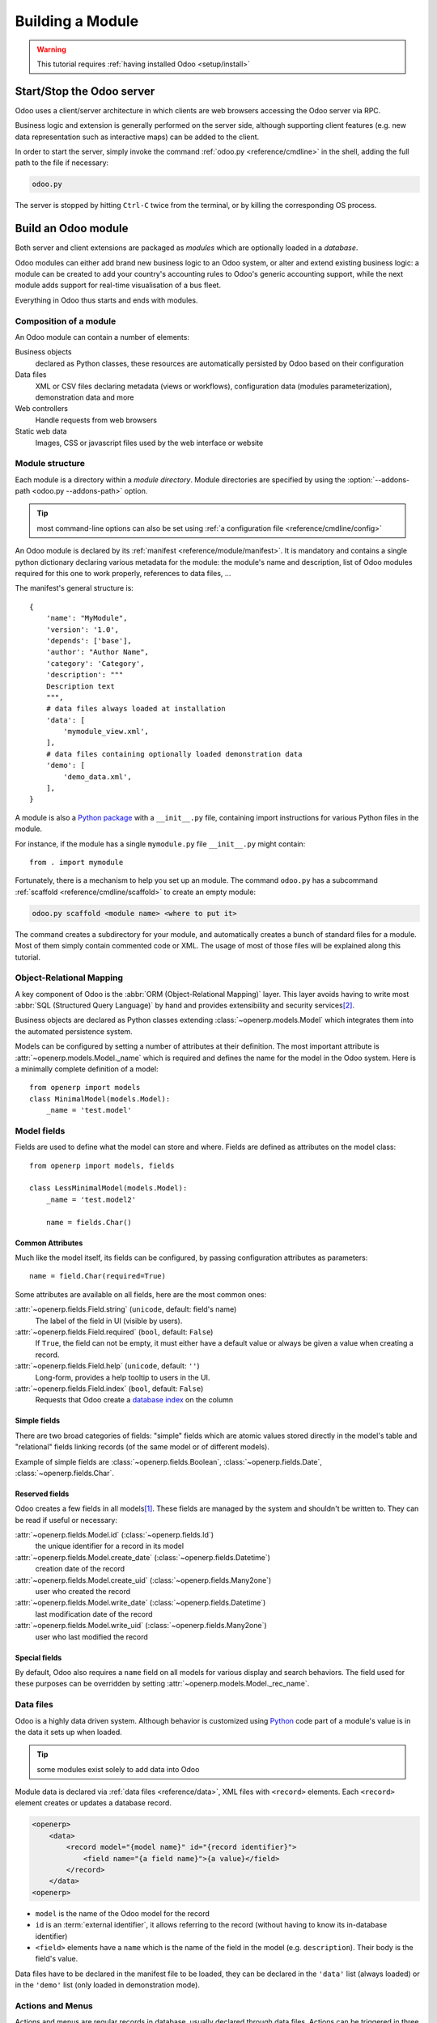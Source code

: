 .. queue:: backend/series

=================
Building a Module
=================

.. warning::

    This tutorial requires :ref:`having installed Odoo <setup/install>`

Start/Stop the Odoo server
==========================

Odoo uses a client/server architecture in which clients are web browsers
accessing the Odoo server via RPC.

Business logic and extension is generally performed on the server side,
although supporting client features (e.g. new data representation such as
interactive maps) can be added to the client.

In order to start the server, simply invoke the command :ref:`odoo.py
<reference/cmdline>` in the shell, adding the full path to the file if
necessary:

.. code:: bash

    odoo.py

The server is stopped by hitting ``Ctrl-C`` twice from the terminal, or by
killing the corresponding OS process.

Build an Odoo module
====================

Both server and client extensions are packaged as *modules* which are
optionally loaded in a *database*.

Odoo modules can either add brand new business logic to an Odoo system, or
alter and extend existing business logic: a module can be created to add your
country's accounting rules to Odoo's generic accounting support, while the
next module adds support for real-time visualisation of a bus fleet.

Everything in Odoo thus starts and ends with modules.

Composition of a module
-----------------------

An Odoo module can contain a number of elements:

Business objects
    declared as Python classes, these resources are automatically persisted
    by Odoo based on their configuration

Data files
    XML or CSV files declaring metadata (views or workflows), configuration
    data (modules parameterization), demonstration data and more

Web controllers
    Handle requests from web browsers

Static web data
    Images, CSS or javascript files used by the web interface or website

Module structure
----------------

Each module is a directory within a *module directory*. Module directories
are specified by using the :option:`--addons-path <odoo.py --addons-path>`
option.

.. tip::
    :class: aphorism

    most command-line options can also be set using :ref:`a configuration
    file <reference/cmdline/config>`

An Odoo module is declared by its :ref:`manifest <reference/module/manifest>`. It
is mandatory and contains a single python dictionary declaring various
metadata for the module: the module's name and description, list of Odoo
modules required for this one to work properly, references to data files, …

The manifest's general structure is::

    {
        'name': "MyModule",
        'version': '1.0',
        'depends': ['base'],
        'author': "Author Name",
        'category': 'Category',
        'description': """
        Description text
        """,
        # data files always loaded at installation
        'data': [
            'mymodule_view.xml',
        ],
        # data files containing optionally loaded demonstration data
        'demo': [
            'demo_data.xml',
        ],
    }

A module is also a
`Python package <http://docs.python.org/2/tutorial/modules.html#packages>`_
with a ``__init__.py`` file, containing import instructions for various Python
files in the module.

For instance, if the module has a single ``mymodule.py`` file ``__init__.py``
might contain::

    from . import mymodule

Fortunately, there is a mechanism to help you set up an module. The command
``odoo.py`` has a subcommand :ref:`scaffold <reference/cmdline/scaffold>` to
create an empty module:

.. code:: bash

    odoo.py scaffold <module name> <where to put it>

The command creates a subdirectory for your module, and automatically creates a
bunch of standard files for a module. Most of them simply contain commented code
or XML. The usage of most of those files will be explained along this tutorial.

.. exercise:: Module creation

    Use the command line above to  create an empty module Open Academy, and
    install it in Odoo.

    .. only:: solutions

        #. Invoke the command ``odoo.py scaffold openacademy addons``.
        #. Adapt the manifest file to your module.
        #. Don't bother about the other files.

        .. patch::

Object-Relational Mapping
-------------------------

A key component of Odoo is the :abbr:`ORM (Object-Relational Mapping)` layer.
This layer avoids having to write most :abbr:`SQL (Structured Query Language)`
by hand and provides extensibility and security services\ [#rawsql]_.

Business objects are declared as Python classes extending
:class:`~openerp.models.Model` which integrates them into the automated
persistence system.

Models can be configured by setting a number of attributes at their
definition. The most important attribute is
:attr:`~openerp.models.Model._name` which is required and defines the name for
the model in the Odoo system. Here is a minimally complete definition of a
model::

    from openerp import models
    class MinimalModel(models.Model):
        _name = 'test.model'

Model fields
------------

Fields are used to define what the model can store and where. Fields are
defined as attributes on the model class::

    from openerp import models, fields

    class LessMinimalModel(models.Model):
        _name = 'test.model2'

        name = fields.Char()

Common Attributes
#################

Much like the model itself, its fields can be configured, by passing
configuration attributes as parameters::

    name = field.Char(required=True)

Some attributes are available on all fields, here are the most common ones:

:attr:`~openerp.fields.Field.string` (``unicode``, default: field's name)
    The label of the field in UI (visible by users).
:attr:`~openerp.fields.Field.required` (``bool``, default: ``False``)
    If ``True``, the field can not be empty, it must either have a default
    value or always be given a value when creating a record.
:attr:`~openerp.fields.Field.help` (``unicode``, default: ``''``)
    Long-form, provides a help tooltip to users in the UI.
:attr:`~openerp.fields.Field.index` (``bool``, default: ``False``)
    Requests that Odoo create a `database index`_ on the column

Simple fields
#############

There are two broad categories of fields: "simple" fields which are atomic
values stored directly in the model's table and "relational" fields linking
records (of the same model or of different models).

Example of simple fields are :class:`~openerp.fields.Boolean`,
:class:`~openerp.fields.Date`, :class:`~openerp.fields.Char`.

Reserved fields
###############

Odoo creates a few fields in all models\ [#autofields]_. These fields are
managed by the system and shouldn't be written to. They can be read if
useful or necessary:

:attr:`~openerp.fields.Model.id` (:class:`~openerp.fields.Id`)
    the unique identifier for a record in its model
:attr:`~openerp.fields.Model.create_date` (:class:`~openerp.fields.Datetime`)
    creation date of the record
:attr:`~openerp.fields.Model.create_uid` (:class:`~openerp.fields.Many2one`)
    user who created the record
:attr:`~openerp.fields.Model.write_date` (:class:`~openerp.fields.Datetime`)
    last modification date of the record
:attr:`~openerp.fields.Model.write_uid` (:class:`~openerp.fields.Many2one`)
    user who last modified the record

Special fields
##############

By default, Odoo also requires a ``name`` field on all models for various
display and search behaviors. The field used for these purposes can be
overridden by setting :attr:`~openerp.models.Model._rec_name`.

.. exercise:: Define a model

    Define a new data model *Course* in the *openacademy* module. A course
    has a title and a description. Courses must have a title.

    .. only:: solutions

        Edit the file ``openacademy/models.py`` to include a *Course* class.

        .. patch::

Data files
----------

Odoo is a highly data driven system. Although behavior is customized using
Python_ code part of a module's value is in the data it sets up when loaded.

.. tip:: some modules exist solely to add data into Odoo
    :class: aphorism

Module data is declared via :ref:`data files <reference/data>`, XML files with
``<record>`` elements. Each ``<record>`` element creates or updates a database
record.

.. code-block:: xml

    <openerp>
        <data>
            <record model="{model name}" id="{record identifier}">
                <field name="{a field name}">{a value}</field>
            </record>
        </data>
    <openerp>

* ``model`` is the name of the Odoo model for the record
* ``id`` is an :term:`external identifier`, it allows referring to the record
  (without having to know its in-database identifier)
* ``<field>`` elements have a ``name`` which is the name of the field in the
  model (e.g. ``description``). Their body is the field's value.

Data files have to be declared in the manifest file to be loaded, they can
be declared in the ``'data'`` list (always loaded) or in the ``'demo'`` list
(only loaded in demonstration mode).

.. exercise:: Define demonstration data

    Create demonstration data filling the *Courses* model with a few
    demonstration courses.

    .. only:: solutions

        Edit the file ``openacademy/demo.xml`` to include some data.

        .. patch::

Actions and Menus
-----------------

Actions and menus are regular records in database, usually declared through
data files. Actions can be triggered in three ways:

#. by clicking on menu items (linked to specific actions)
#. by clicking on buttons in views (if these are connected to actions)
#. as contextual actions on object

Because menus are somewhat complex to declare there is a ``<menuitem>``
shortcut to declare an ``ir.ui.menu`` and connect it to the corresponding
action more easily.

.. code-block:: xml

    <record model="ir.actions.act_window" id="action_list_ideas">
        <field name="name">Ideas</field>
        <field name="res_model">idea.idea</field>
        <field name="view_mode">tree,form</field>
    </record>
    <menuitem id="menu_ideas" parent="menu_root" name="Ideas" sequence="10"
              action="action_list_ideas"/>

.. danger::
    :class: aphorism

    The action must be declared before its corresponding menu in the XML file.

    Data files are executed sequentially, the action's ``id`` must be present
    in the database before the menu can be created.

.. exercise:: Define new menu entries

    Define new menu entries to access courses and sessions under the
    OpenAcademy menu entry. A user should be able to

    - display a list of all the courses
    - create/modify courses

    .. only:: solutions

        #. Create ``openacademy/views/openacademy.xml`` with an action and
           the menus triggering the action
        #. Add it to the ``data`` list of ``openacademy/__openerp__.py``

        .. patch::

Basic views
===========

Views define the way the records of a model are displayed. Each type of view
represents a mode of visualization (a list of records, a graph of their
aggregation, …). Views can either be requested generically via their type
(e.g. *a list of partners*) or specifically via their id. For generic
requests, the view with the correct type and the lowest priority will be
used (so the lowest-priority view of each type is the default view for that
type).

:ref:`View inheritance <reference/views/inheritance>` allows altering views
declared elsewhere (adding or removing content).

Generic view declaration
------------------------

A view is declared as a record of the model ``ir.ui.view``. The view type
is implied by the root element of the ``arch`` field:

.. code-block:: xml

    <record model="ir.ui.view" id="view_id">
        <field name="name">view.name</field>
        <field name="model">object_name</field>
        <field name="priority" eval="16"/>
        <field name="arch" type="xml">
            <!-- view content: <form>, <tree>, <graph>, ... -->
        </field>
    </record>

.. danger:: The view's content is XML.
    :class: aphorism

    The ``arch`` field must thus be declared as ``type="xml"`` to be parsed
    correctly.

Tree views
----------

Tree views, also called list views, display records in a tabular form.

Their root element is ``<tree>``. The simplest form of the tree view simply
lists all the fields to display in the table (each field as a column):

.. code-block:: xml

    <tree string="Idea list">
        <field name="name"/>
        <field name="inventor_id"/>
    </tree>

Form views
----------

Forms are used to create and edit single records.


Their root element is ``<form>``. They composed of high-level structure
elements (groups, notebooks) and interactive elements (buttons and fields):

.. code-block:: xml

    <form string="Idea form">
        <group colspan="4">
            <group colspan="2" col="2">
                <separator string="General stuff" colspan="2"/>
                <field name="name"/>
                <field name="inventor_id"/>
            </group>

            <group colspan="2" col="2">
                <separator string="Dates" colspan="2"/>
                <field name="active"/>
                <field name="invent_date" readonly="1"/>
            </group>

            <notebook colspan="4">
                <page string="Description">
                    <field name="description" nolabel="1"/>
                </page>
            </notebook>

            <field name="state"/>
        </group>
    </form>

.. exercise:: Customise form view using XML

    Create your own form view for the Course object. Data displayed should be:
    the name and the description of the course.

    .. only:: solutions

        .. patch::

.. exercise:: Notebooks

    In the Course form view, put the description field under a tab, such that
    it will be easier to add other tabs later, containing additional
    information.

    .. only:: solutions

        Modify the Course form view as follows:

        .. patch::

Form views can also use plain HTML for more flexible layouts:

.. code-block:: xml

    <form string="Idea Form">
        <header>
            <button string="Confirm" type="object" name="action_confirm"
                    states="draft" class="oe_highlight" />
            <button string="Mark as done" type="object" name="action_done"
                    states="confirmed" class="oe_highlight"/>
            <button string="Reset to draft" type="object" name="action_draft"
                    states="confirmed,done" />
            <field name="state" widget="statusbar"/>
        </header>
        <sheet>
            <div class="oe_title">
                <label for="name" class="oe_edit_only" string="Idea Name" />
                <h1><field name="name" /></h1>
            </div>
            <separator string="General" colspan="2" />
            <group colspan="2" col="2">
                <field name="description" placeholder="Idea description..." />
            </group>
        </sheet>
    </form>

Search views
------------

Search views customize the search field associated with the list view (and
other aggregated views). Their root element is ``<search>`` and they're
composed of fields defining which fields can be searched on:

.. code-block:: xml

    <search>
        <field name="name"/>
        <field name="inventor_id"/>
    </search>

If no search view exists for the model, Odoo generates one which only allows
searching on the ``name`` field.

.. exercise:: Search courses

    Allow searching for courses based on their title or their description.

    .. only:: solutions

        .. patch::

Relations between models
========================

A record from a model may be related to a record from another model. For
instance, a sale order record is related to a client record that contains the
client data; it is also related to its sale order line records.

.. exercise:: Create a session model

    For the module Open Academy, we consider a model for *sessions*: a session
    is an occurrence of a course taught at a given time for a given audience.

    Create a model for *sessions*. A session has a name, a start date, a
    duration and a number of seats. Add an action and a menu item to display
    them. Make the new model visible via a menu item.

    .. only:: solutions

        #. Create the class *Session* in ``openacademy/models.py``.
        #. Add access to the session object in ``openacademy/view/openacademy.xml``.

        .. patch::

        .. note:: ``digits=(6, 2)`` specifies the precision of a float number:
                  6 is the total number of digits, while 2 is the number of
                  digits after the comma. Note that it results in the number
                  digits before the comma is a maximum 4

Relational fields
-----------------

Relational fields link records, either of the same model (hierarchies) or
between different models.

Relational field types are:

:class:`Many2one(other_model, ondelete='set null') <openerp.fields.Many2one>`
    A simple link to an other object::

        print foo.other_id.name

    .. seealso:: `foreign keys <http://www.postgresql.org/docs/9.3/static/tutorial-fk.html>`_

:class:`One2many(other_model, related_field) <openerp.fields.One2many>`
    A virtual relationship, inverse of a :class:`~openerp.fields.Many2one`.
    A :class:`~openerp.fields.One2many` behaves as a container of records,
    accessing it results in a (possibly empty) set of records::

        for other in foo.other_ids:
            print other.name

    .. danger::

        Because a :class:`~openerp.fields.One2many` is a virtual relationship,
        there *must* be a :class:`~openerp.fields.Many2one` field in the
        :samp:`{other_model}`, and its name *must* be :samp:`{related_field}`

:class:`Many2many(other_model) <openerp.fields.Many2many>`
    Bidirectional multiple relationship, any record on one side can be related
    to any number of records on the other side. Behaves as a container of
    records, accessing it also results in a possibly empty set of records::

        for other in foo.other_ids:
            print other.name

.. exercise:: Many2one relations

    Using a many2one, modify the *Course* and *Session* models to reflect their
    relation with other models:

    - A course has a *responsible* user; the value of that field is a record of
      the built-in model ``res.users``.
    - A session has an *instructor*; the value of that field is a record of the
      built-in model ``res.partner``.
    - A session is related to a *course*; the value of that field is a record
      of the model ``openacademy.course`` and is required.
    - Adapt the views.

    .. only:: solutions

        #. Add the relevant ``Many2one`` fields to the models, and
        #. add them in the views.

        .. patch::

.. exercise:: Inverse one2many relations

    Using the inverse relational field one2many, modify the models to reflect
    the relation between courses and sessions.

    .. only:: solutions

        #. Modify the ``Course`` class, and
        #. add the field in the course form view.

        .. patch::

.. exercise:: Multiple many2many relations

    Using the relational field many2many, modify the *Session* model to relate
    every session to a set of *attendees*. Attendees will be represented by
    partner records, so we will relate to the built-in model ``res.partner``.
    Adapt the views accordingly.

    .. only:: solutions

        #. Modify the ``Session`` class, and
        #. add the field in the form view.

        .. patch::

Inheritance
===========

Model inheritance
-----------------

Odoo provides two *inheritance* mechanisms to extend an existing model in a
modular way.

The first inheritance mechanism allows a module to modify the behavior of a
model defined in another module:

- add fields to a model,
- override the definition of fields on a model,
- add constraints to a model,
- add methods to a model,
- override existing methods on a model.

The second inheritance mechanism (delegation) allows to link every record of a
model to a record in a parent model, and provides transparent access to the
fields of the parent record.

.. image:: ../images/inheritance_methods.png
    :align: center

.. seealso::

    * :attr:`~openerp.models.Model._inherit`
    * :attr:`~openerp.models.Model._inherits`

View inheritance
----------------

Instead of modifying existing views in place (by overwriting them), Odoo
provides view inheritance where children "extension" views are applied on top of
root views, and can add or remove content from their parent.

An extension view references its parent using the ``inherit_id`` field, and
instead of a single view its ``arch`` field is composed of any number of
``xpath`` elements selecting and altering the content of their parent view:

.. code-block:: xml

    <!-- improved idea categories list -->
    <record id="idea_category_list2" model="ir.ui.view">
        <field name="name">id.category.list2</field>
        <field name="model">ir.ui.view</field>
        <field name="inherit_id" ref="id_category_list"/>
        <field name="arch" type="xml">
            <!-- find field description inside tree, and add the field
                 idea_ids after it -->
            <xpath expr="/tree/field[@name='description']" position="after">
              <field name="idea_ids" string="Number of ideas"/>
            </xpath>
        </field>
    </record>

``expr``
    An XPath_ expression selecting a single element in the parent view.
    Raises an error if it matches no element or more than one
``position``
    Operation to apply to the matched element:

    ``inside``
        appends ``xpath``'s body at the end of the matched element
    ``replace``
        replaces the matched element by the ``xpath``'s body
    ``before``
        inserts the ``xpath``'s body as a sibling before the matched element
    ``after``
        inserts the ``xpaths``'s body as a sibling after the matched element
    ``attributes``
        alters the attributes of the matched element using special
        ``attribute`` elements in the ``xpath``'s body

.. exercise:: Alter existing content

    * Using model inheritance, modify the existing *Partner* model to add an
      ``instructor`` boolean field, and a many2many field that corresponds to
      the session-partner relation
    * Using view inheritance, display this fields in the partner form view

    .. only:: solutions

       .. note::

           This is the opportunity to introduce the developer mode to
           inspect the view, find its external ID and the place to put the
           new field.

       #. Create a file ``openacademy/partner.py`` and import it in
          ``__init__.py``
       #. Create a file ``openacademy/views/partner.xml`` and add it to
          ``__openerp__.py``

       .. patch::

Domains
#######

In Odoo, :ref:`reference/orm/domains` are values that encode conditions on
records. A domain is a  list of criteria used to select a subset of a model's
records. Each criteria is a triple with a field name, an operator and a value.

For instance, when used on the *Product* model the following domain selects
all *services* with a unit price over *1000*::

    [('product_type', '=', 'service'), ('unit_price', '>', 1000)]

By default criteria are combined with an implicit AND. The logical operators
``&`` (AND), ``|`` (OR) and ``!`` (NOT) can be used to explicitly combine
criteria. They are used in prefix position (the operator is inserted before
its arguments rather than between). For instance to select products "which are
services *OR* have a unit price which is *NOT* between 1000 and 2000"::

    ['|',
        ('product_type', '=', 'service'),
        '!', '&',
            ('unit_price', '>=', 1000),
            ('unit_price', '<', 2000)]

A ``domain`` parameter can be added to relational fields to limit valid
records for the relation when trying to select records in the client interface.

.. exercise:: Domains on relational fields

    When selecting the instructor for a *Session*, only instructors (partners
    with ``instructor`` set to ``True``) should be visible.

    .. only:: solutions

        .. patch::

        .. note::

            A domain declared as a literal list is evaluated server-side and
            can't refer to dynamic values on the right-hand side, a domain
            declared as a string is evaluated client-side and allows
            field names on the right-hand side

.. exercise:: More complex domains

    Create new partner categories *Teacher / Level 1* and *Teacher / Level 2*.
    The instructor for a session can be either an instructor or a teacher
    (of any level).

    .. only:: solutions

        #. Modify the *Session* model's domain
        #. Modify ``openacademy/view/partner.xml`` to get access to
           *Partner categories*:

        .. patch::

Computed fields and default values
==================================

So far fields have been stored directly in and retrieved directly from the
database. Fields can also be *computed*. In that case, the field's value is not
retrieved from the database but computed on-the-fly by calling a method of the
model.

To create a computed field, create a field and set its attribute
:attr:`~openerp.fields.Field.compute` to the name of a method. The computation
method should simply set the value of the field to compute on every record in
``self``.

.. danger:: ``self`` is a collection
    :class: aphorism

    The object ``self`` is a *recordset*, i.e., an ordered collection of
    records. It supports the standard Python operations on collections, like
    ``len(self)`` and ``iter(self)``, plus extra set operations like ``recs1 +
    recs2``.

    Iterating over ``self`` gives the records one by one, where each record is
    itself a collection of size 1. You can access/assign fields on single
    records by using the dot notation, like ``record.name``.

.. code-block:: python

    import random
    from openerp import models, fields

    class ComputedModel(models.Model):
        _name = 'test.computed'

        name = fields.Char(compute='_compute_name')

        def _compute_name(self):
            for record in self:
                record.name = str(random.randint(1, 1e6))

Our compute method is very simple: it loops over ``self`` and performs the same
operation on every record. We can make it slightly simpler by using the
decorator :func:`~openerp.api.one` to automatically loop on the collection::

        @api.one
        def _compute_name(self):
            self.name = str(random.randint(1, 1e6))

Dependencies
------------

The value of a computed field usually depends on the values of other fields on
the computed record. The ORM expects the developer to specify those dependencies
on the compute method with the decorator :func:`~openerp.api.depends`.
The given dependencies are used by the ORM to trigger the recomputation of the
field whenever some of its dependencies have been modified::

    from openerp import models, fields, api

    class ComputedModel(models.Model):
        _name = 'test.computed'

        name = fields.Char(compute='_compute_name')
        value = fields.Integer()

        @api.one
        @api.depends('value')
        def _compute_name(self):
            self.name = "Record with value %s" % self.value

.. exercise:: Computed fields

    * Add the percentage of taken seats to the *Session* model
    * Display that field in the tree and form views
    * Display the field as a progress bar

    .. only:: solutions

        #. Add a computed field to *Session*
        #. Show the field in the *Session* view:

        .. patch::

Default values
--------------

Any field can be given a default value. In the field definition, add the option
``default=X`` where ``X`` is either a Python literal value (boolean, integer,
float, string), or a function taking a recordset and returning a value::

    name = fields.Char(default="Unknown")
    user_id = fields.Many2one('res.users', default=lambda self: self.env.user)

.. note::

    The object ``self.env`` gives access to request parameters and other useful
    things:

    - ``self.env.cr`` or ``self._cr`` is the database *cursor* object; it is
      used for querying the database
    - ``self.env.uid`` or ``self._uid`` is the current user's database id
    - ``self.env.user`` is the current user's record
    - ``self.env.context`` or ``self._context`` is the context dictionary
    - ``self.env.ref(xml_id)`` returns the record corresponding to an XML id
    - ``self.env[model_name]`` returns an instance of the given model

.. exercise:: Active objects – Default values

    * Define the start_date default value as today (see
      :class:`~openerp.fields.Date`).
    * Add a field ``active`` in the class Session, and set sessions as active by
      default.

    .. only:: solutions

        .. patch::

        .. note::

            Odoo has built-in rules making fields with an ``active`` field set
            to ``False`` invisible.

Onchange
========

The "onchange" mechanism provides a way for the client interface to update a
form whenever the user has filled in a value in a field, without saving anything
to the database.

For instance, suppose a model has three fields ``amount``, ``unit_price`` and
``price``, and you want to update the price on the form when any of the other
fields is modified. To achieve this, define a method where ``self`` represents
the record in the form view, and decorate it with :func:`~openerp.api.onchange`
to specify on which field it has to be triggered. Any change you make on
``self`` will be reflected on the form.

.. code-block:: xml

    <!-- content of form view -->
    <field name="amount"/>
    <field name="unit_price"/>
    <field name="price" readonly="1"/>

.. code-block:: python

    # onchange handler
    @api.onchange('amount', 'unit_price')
    def _onchange_price(self):
        # set auto-changing field
        self.price = self.amount * self.unit_price
        # Can optionally return a warning and domains
        return {
            'warning': {
                'title': "Something bad happened",
                'message': "It was very bad indeed",
            }
        }

For computed fields, valued ``onchange`` behavior is built-in as can be seen by
playing with the *Session* form: change the number of seats or participants, and
the ``taken_seats`` progressbar is automatically updated.

.. exercise:: Warning

    Add an explicit onchange to warn about invalid values, like a negative
    number of seats, or more participants than seats.

    .. only:: solutions

        .. patch::

Model constraints
=================

Odoo provides two ways to set up automatically verified invariants:
:func:`Python constraints <openerp.api.constrains>` and
:attr:`SQL constraints <openerp.models.Model._sql_constraints>`.

A Python constraint is defined as a method decorated with
:func:`~openerp.api.constrains`, and invoked on a recordset. The decorator
specifies which fields are involved in the constraint, so that the constraint is
automatically evaluated when one of them is modified. The method is expected to
raise an exception if its invariant is not satisfied::

    from openerp.exceptions import ValidationError

    @api.constrains('age')
    def _check_something(self):
        for record in self:
            if record.age > 20:
                raise ValidationError("Your record is too old: %s" % record.age)
        # all records passed the test, don't return anything

.. exercise:: Add Python constraints

    Add a constraint that checks that the instructor is not present in the
    attendees of his/her own session.

    .. only:: solutions

        .. patch::

SQL constraints are defined through the model attribute
:attr:`~openerp.models.Model._sql_constraints`. The latter is assigned to a list
of triples of strings ``(name, sql_definition, message)``, where ``name`` is a
valid SQL constraint name, ``sql_definition`` is a table_constraint_ expression,
and ``message`` is the error message.

.. exercise:: Add SQL constraints

    With the help of `PostgreSQL's documentation`_ , add the following
    constraints:

    #. CHECK that the course description and the course title are different
    #. Make the Course's name UNIQUE

    .. only:: solutions

        .. patch::

.. exercise:: Exercise 6 - Add a duplicate option

    Since we added a constraint for the Course name uniqueness, it is not
    possible to use the "duplicate" function anymore (:menuselection:`Form -->
    Duplicate`).

    Re-implement your own "copy" method which allows to duplicate the Course
    object, changing the original name into "Copy of [original name]".

    .. only:: solutions

        .. patch::

Advanced Views
==============

Tree views
----------

Tree views can take supplementary attributes to further customize their
behavior:

``colors``
    mappings of colors to conditions. If the condition evaluates to ``True``,
    the corresponding color is applied to the row:

    .. code-block:: xml

        <tree string="Idea Categories" colors="blue:state=='draft';red:state=='trashed'">
            <field name="name"/>
            <field name="state"/>
        </tree>

    Clauses are separated by ``;``, the color and condition are separated by
    ``:``.

``editable``
    Either ``"top"`` or ``"bottom"``. Makes the tree view editable in-place
    (rather than having to go through the form view), the value is the
    position where new rows appear.

.. exercise:: List coloring

    Modify the Session tree view in such a way that sessions lasting less than
    5 days are colored blue, and the ones lasting more than 15 days are
    colored red.

    .. only:: solutions

        Modify the session tree view:

        .. patch::

Calendars
---------

Displays records as calendar events. Their root element is ``<calendar>`` and
their most common attributes are:

``color``
    The name of the field used for *color segmentation*. Colors are
    automatically distributed to events, but events in the same color segment
    (records which have the same value for their ``@color`` field) will be
    given the same color.
``date_start``
    record's field holding the start date/time for the event
``date_stop`` (optional)
    record's field holding the end date/time for the event

field (to define the label for each calendar event)

.. code-block:: xml

    <calendar string="Ideas" date_start="invent_date" color="inventor_id">
        <field name="name"/>
    </calendar>

.. exercise:: Calendar view

    Add a Calendar view to the *Session* model enabling the user to view the
    events associated to the Open Academy.

    .. only:: solutions

        #. Add an ``end_date`` field computed from ``start_date`` and
           ``duration``

           .. tip:: the inverse function makes the field writable, and allows
                    moving the sessions (via drag and drop) in the calendar view

        #. Add a calendar view to the *Session* model
        #. And add the calendar view to the *Session* model's actions

        .. patch::

Search views
------------

Search view ``<field>`` elements can have a ``@filter_domain`` that overrides
the domain generated for searching on the given field. In the given domain,
``self`` represents the value entered by the user. In the example below, it is
used to search on both fields ``name`` and ``description``.

Search views can also contain ``<filter>`` elements, which act as toggles for
predefined searches. Filters must have one of the following attributes:

``domain``
    add the given domain to the current search
``context``
    add some context to the current search; use the key ``group_by`` to group
    results on the given field name

.. code-block:: xml

    <search string="Ideas">
        <field name="name"/>
        <field name="description" string="Name and description"
               filter_domain="['|', ('name', 'ilike', self), ('description', 'ilike', self)]"/>
        <field name="inventor_id"/>
        <field name="country_id" widget="selection"/>

        <filter name="my_ideas" string="My Ideas"
                domain="[('inventor_id', '=', uid)]"/>
        <group string="Group By">
            <filter name="group_by_inventor" string="Inventor"
                    context="{'group_by': 'inventor'}"/>
        </group>
    </search>

To use a non-default search view in an action, it should be linked using the
``search_view_id`` field of the action record.

The action can also set default values for search fields through its
``context`` field: context keys of the form
:samp:`search_default_{field_name}` will initialize *field_name* with the
provided value. Search filters must have an optional ``@name`` to have a
default and behave as booleans (they can only be enabled by default).

.. exercise:: Search views

    #. Add a button to filter the courses for which the current user is the
       responsible in the course search view. Make it selected by default.
    #. Add a button to group courses by responsible user.

    .. only:: solutions

        .. patch::

Gantt
-----

Horizontal bar charts typically used to show project planning and advancement,
their root element is ``<gantt>``.

.. code-block:: xml

    <gantt string="Ideas" date_start="invent_date" color="inventor_id">
        <level object="idea.idea" link="id" domain="[]">
            <field name="inventor_id"/>
        </level>
    </gantt>

.. exercise:: Gantt charts

    Add a Gantt Chart enabling the user to view the sessions scheduling linked
    to the Open Academy module. The sessions should be grouped by instructor.

    .. only:: solutions

        #. Create a computed field expressing the session's duration in hours
        #. Add the gantt view's definition, and add the gantt view to the
           *Session* model's action

        .. patch::

Graph views
-----------

Graph views allow aggregated overview and analysis of models, their root
element is ``<graph>``.

Graph views have 4 display modes, the default mode is selected using the
``@type`` attribute.

Pivot
    a multidimensional table, allows the selection of filers and dimensions
    to get the right aggregated dataset before moving to a more graphical
    overview
Bar (default)
    a bar chart, the first dimension is used to define groups on the
    horizontal axis, other dimensions define aggregated bars within each group.

    By default bars are side-by-side, they can be stacked by using
    ``@stacked="True"`` on the ``<graph>``
Line
    2-dimensional line chart
Pie
    2-dimensional pie

Graph views contain ``<field>`` with a mandatory ``@type`` attribute taking
the values:

``row`` (default)
    the field should be aggregated by default
``measure``
    the field should be aggregated rather than grouped on

.. code-block:: xml

    <graph string="Total idea score by Inventor">
        <field name="inventor_id"/>
        <field name="score" type="measure"/>
    </graph>

.. warning::

    Graph views perform aggregations on database values, they do not work
    with non-stored computed fields.

.. exercise:: Graph view

    Add a Graph view in the Session object that displays, for each course, the
    number of attendees under the form of a bar chart.

    .. only:: solutions

        #. Add the number of attendees as a stored computed field
        #. Then add the relevant view

        .. patch::

Kanban
------

Used to organize tasks, production processes, etc… their root element is
``<kanban>``.

A kanban view shows a set of cards possibly grouped in columns. Each card
represents a record, and each column the values of an aggregation field.

For instance, project tasks may be organized by stage (each column is a
stage), or by responsible (each column is a user), and so on.

Kanban views define the structure of each card as a mix of form elements
(including basic HTML) and :ref:`reference/qweb`.

.. exercise:: Kanban view

    Add a Kanban view that displays sessions grouped by course (columns are
    thus courses).

    .. only:: solutions

        #. Add an integer ``color`` field to the *Session* model
        #. Add the kanban view and update the action

        .. patch::

Workflows
=========

Workflows are models associated to business objects describing their dynamics.
Workflows are also used to track processes that evolve over time.

.. exercise:: Almost a workflow

    Add a ``state`` field to the *Session* model. It will be used to define
    a workflow-ish.

    A sesion can have three possible states: Draft (default), Confirmed and
    Done.

    In the session form, add a (read-only) field to
    visualize the state, and buttons to change it. The valid transitions are:

    * Draft -> Confirmed
    * Confirmed -> Draft
    * Confirmed -> Done
    * Done -> Draft

    .. only:: solutions

        #. Add a new ``state`` field
        #. Add state-transitioning methods, those can be called from view
           buttons to change the record's state
        #. And add the relevant buttons to the session's form view

        .. patch::

Workflows may be associated with any object in Odoo, and are entirely
customizable. Workflows are used to structure and manage the lifecycles of
business objects and documents, and define transitions, triggers, etc. with
graphical tools. Workflows, activities (nodes or actions) and transitions
(conditions) are declared as XML records, as usual. The tokens that navigate
in workflows are called workitems.

.. warning::

    A workflow associated with a model is only created when the
    model's records are created. Thus there is no workflow instance
    associated with session instances created before the workflow's
    definition

.. exercise:: Workflow

    Replace the ad-hoc *Session* workflow by a real workflow. Transform the
    *Session* form view so its buttons call the workflow instead of the
    model's methods.

    .. only:: solutions

        .. patch::

        .. tip::

            In order to check if instances of the workflow are correctly
            created alongside sessions, go to :menuselection:`Settings -->
            Technical --> Workflows --> Instances`



.. exercise:: Automatic transitions

    Automatically transition sessions from *Draft* to *Confirmed* when more
    than half the session's seats are reserved.

    .. only:: solutions

        .. patch::

.. exercise:: Server actions

    Replace the Python methods for synchronizing session state by
    server actions.

    Both the workflow and the server actions could have been created entirely
    from the UI.

    .. only:: solutions

        .. patch::

Security
========

Access control mechanisms must be configured to achieve a coherent security
policy.

Group-based access control mechanisms
-------------------------------------

Groups are created as normal records on the model ``res.groups``, and granted
menu access via menu definitions. However even without a menu, objects may
still be accessible indirectly, so actual object-level permissions (read,
write, create, unlink) must be defined for groups. They are usually inserted
via CSV files inside modules. It is also possible to restrict access to
specific fields on a view or object using the field's groups attribute.

Access rights
-------------

Access rights are defined as records of the model ``ir.model.access``. Each
access right is associated to a model, a group (or no group for global
access), and a set of permissions: read, write, create, unlink. Such access
rights are usually created by a CSV file named after its model:
``ir.model.access.csv``.

.. code-block:: text

    id,name,model_id/id,group_id/id,perm_read,perm_write,perm_create,perm_unlink
    access_idea_idea,idea.idea,model_idea_idea,base.group_user,1,1,1,0
    access_idea_vote,idea.vote,model_idea_vote,base.group_user,1,1,1,0

.. exercise:: Add access control through the OpenERP interface

    Create a new user "John Smith". Then create a group
    "OpenAcademy / Session Read" with read access to the *Session* model.

    .. only:: solutions

        #. Create a new user *John Smith* through
           :menuselection:`Settings --> Users --> Users`
        #. Create a new group ``session_read`` through
           :menuselection:`Settings --> Users --> Groups`, it should have
           read access on the *Session* model
        #. Edit *John Smith* to make them a member of ``session_read``
        #. Log in as *John Smith* to check the access rights are correct

.. exercise:: Add access control through data files in your module

    Using data files,

    * Create a group *OpenAcademy / Manager* with full access to all
      OpenAcademy models
    * Make *Session* and *Course* readable by all users

    .. only:: solutions

        #. Create a new file ``openacademy/security/security.xml`` to
           hold the OpenAcademy Manager group
        #. Edit the file ``openacademy/security/ir.model.access.csv`` with
           the access rights to the models
        #. Finally update ``openacademy/__openerp__.py`` to add the new data
           files to it

        .. patch::

Record rules
------------

A record rule restricts the access rights to a subset of records of the given
model. A rule is a record of the model ``ir.rule``, and is associated to a
model, a number of groups (many2many field), permissions to which the
restriction applies, and a domain. The domain specifies to which records the
access rights are limited.

Here is an example of a rule that prevents the deletion of leads that are not
in state ``cancel``. Notice that the value of the field ``groups`` must follow
the same convention as the method :meth:`~openerp.models.Model.write` of the ORM.

.. code-block:: xml

    <record id="delete_cancelled_only" model="ir.rule">
        <field name="name">Only cancelled leads may be deleted</field>
        <field name="model_id" ref="crm.model_crm_lead"/>
        <field name="groups" eval="[(4, ref('base.group_sale_manager'))]"/>
        <field name="perm_read" eval="0"/>
        <field name="perm_write" eval="0"/>
        <field name="perm_create" eval="0"/>
        <field name="perm_unlink" eval="1" />
        <field name="domain_force">[('state','=','cancel')]</field>
    </record>

.. exercise:: Record rule

    Add a record rule for the model Course and the group
    "OpenAcademy / Manager", that restricts ``write`` and ``unlink`` accesses
    to the responsible of a course. If a course has no responsible, all users
    of the group must be able to modify it.

    .. only:: solutions

        Create a new rule in ``openacademy/security/security.xml``:

        .. patch::

Wizards
=======

Wizards describe interactive sessions with the user (or dialog boxes) through
dynamic forms. A wizard is simply a model that extends the class
:class:`~openerp.models.TransientModel` instead of
:class:`~openerp.models.Model`. The class
:class:`~openerp.models.TransientModel` extends :class:`~openerp.models.Model`
and reuse all its existing mechanisms, with the following particularities:

- Wizard records are not meant to be persistent; they are automatically deleted
  from the database after a certain time. This is why they are called
  *transient*.
- Wizard models do not require explicit access rights: users have all
  permissions on wizard records.
- Wizard records may refer to regular records or wizard records through many2one
  fields, but regular records *cannot* refer to wizard records through a
  many2one field.

We want to create a wizard that allow users to create attendees for a particular
session, or for a list of sessions at once.

.. exercise:: Define the wizard

    Create a wizard model with a many2one relationship with the *Session*
    model and a many2many relationship with the *Partner* model.

    .. only:: solutions

        Add a new file ``openacademy/wizard.py``:

        .. patch::

Launching wizards
-----------------

Wizards are launched by ``ir.actions.act_window`` records, with the field
``target`` set to the value ``new``. The latter opens the wizard view into a
popup window. The action may be triggered by a menu item.

There is another way to launch the wizard: using an ``ir.actions.act_window``
record like above, but with an extra field ``src_model`` that specifies in the
context of which model the action is available. The wizard will appear in the
contextual actions of the model, above the main view. Because of some internal
hooks in the ORM, such an action is declared in XML with the tag ``act_window``.

.. code:: xml

    <act_window id="launch_the_wizard"
                name="Launch the Wizard"
                src_model="context_model_name"
                res_model="wizard_model_name"
                view_mode="form"
                target="new"
                key2="client_action_multi"/>

Wizards use regular views and their buttons may use the attribute
``special="cancel"`` to close the wizard window without saving.

.. exercise:: Launch the wizard

    #. Define a form view for the wizard.
    #. Add the action to launch it in the context of the *Session* model.
    #. Define a default value for the session field in the wizard; use the
       context parameter ``self._context`` to retrieve the current session.

    .. only:: solutions

        .. patch::

.. exercise:: Register attendees

    Add buttons to the wizard, and implement the corresponding method for adding
    the attendees to the given session.

    .. only:: solutions

        .. patch::

.. exercise:: Register attendees to multiple sessions

    Modify the wizard model so that attendees can be registered to multiple
    sessions.

    .. only:: solutions

        .. patch::

Internationalization
====================

Each module can provide its own translations within the i18n directory, by
having files named LANG.po where LANG is the locale code for the language, or
the language and country combination when they differ (e.g. pt.po or
pt_BR.po). Translations will be loaded automatically by Odoo for all
enabled languages. Developers always use English when creating a module, then
export the module terms using Odoo's gettext POT export feature
(:menuselection:`Settings --> Translations --> Import/Export --> Export
Translation` without specifying a language), to create the module template POT
file, and then derive the translated PO files. Many IDE's have plugins or modes
for editing and merging PO/POT files.

.. tip:: The GNU gettext format (Portable Object) used by Odoo is
         integrated into LaunchPad, making it an online collaborative
         translation platform.

.. code-block:: text

   |- idea/ # The module directory
      |- i18n/ # Translation files
         | - idea.pot # Translation Template (exported from Odoo)
         | - fr.po # French translation
         | - pt_BR.po # Brazilian Portuguese translation
         | (...)

.. tip:: 

   By default Odoo's POT export only extracts labels inside XML files or
   inside field definitions in Python code, but any Python string can be
   translated this way by surrounding it with the function :func:`openerp._`
   (e.g. ``_("Label")``)

.. exercise:: Translate a module

   Choose a second language for your Odoo installation. Translate your
   module using the facilities provided by Odoo.

   .. only:: solutions

        #. Create a directory ``openacademy/i18n/``
        #. Install whichever language you want (
           :menuselection:`Administration --> Translations --> Load an
           Official Translation`)
        #. Synchronize translatable terms (:menuselection:`Administration -->
           Translations --> Application Terms --> Synchronize Translations`)
        #. Create a template translation file by exporting (
           :menuselection:`Administration --> Translations -> Import/Export
           --> Export Translation`) without specifying a language, save in
           ``openacademy/i18n/``
        #. Create a translation file by exporting (
           :menuselection:`Administration --> Translations --> Import/Export
           --> Export Translation`) and specifying a language. Save it in
           ``openacademy/i18n/``
        #. Open the exported translation file (with a basic text editor or a
           dedicated PO-file editor e.g. POEdit_ and translate the missing
           terms

        #. In ``models.py``, add an import statement for the function
           ``openerp._`` and mark missing strings as translatable

        #. Repeat steps 3-6

        .. patch::

        .. todo:: do we never reload translations?


Reporting
=========

Printed reports
---------------

Odoo 8.0 comes with a new report engine based on :ref:`reference/qweb`,
`Twitter Bootstrap`_ and Wkhtmltopdf_. 

A report is a combination two elements:

* an ``ir.actions.report.xml``, for which a ``<report>`` shortcut element is
  provided, it sets up various basic parameters for the report (default
  type, whether the report should be saved to the database after generation,…)


  .. code-block:: xml

      <report
          id="account_invoices"
          model="account.invoice"
          string="Invoices"
          report_type="qweb-pdf"
          name="account.report_invoice"
          file="account.report_invoice"
          attachment_use="True"
          attachment="(object.state in ('open','paid')) and
              ('INV'+(object.number or '').replace('/','')+'.pdf')"
      />

* A standard :ref:`QWeb view <reference/views/qweb>` for the actual report:

  .. code-block:: xml

    <t t-call="report.html_container">
        <t t-foreach="docs" t-as="o">
            <t t-call="report.external_layout">
                <div class="page">
                    <h2>Report title</h2>
                </div>
            </t>
        </t>
    </t>

    the standard rendering context provides a number of elements, the most
    important being:

    ``docs``
        the records for which the report is printed
    ``user``
        the user printing the report

Because reports are standard web pages, they are available through a URL and
output parameters can be manipulated through this URL, for instance the HTML
version of the *Invoice* report is available through
http://localhost:8069/report/html/account.report_invoice/1 (if ``account`` is
installed) and the PDF version through
http://localhost:8069/report/pdf/account.report_invoice/1.

.. exercise:: Create a report for the Session model

   For each session, it should display session's name, its start and end,
   and list the session's attendees.

   .. only:: solutions

        .. patch::

Dashboards
----------

.. exercise:: Define a Dashboard

   Define a dashboard containing the graph view you created, the sessions
   calendar view and a list view of the courses (switchable to a form
   view). This dashboard should be available through a menuitem in the menu,
   and automatically displayed in the web client when the OpenAcademy main
   menu is selected.

   .. only:: solutions

        #. Create a file ``openacademy/views/session_board.xml``. It should contain
           the board view, the actions referenced in that view, an action to
           open the dashboard and a re-definition of the main menu item to add
           the dashboard action

           .. note:: Available dashboard styles are ``1``, ``1-1``, ``1-2``,
                     ``2-1`` and ``1-1-1``

        #. Update ``openacademy/__openerp__.py`` to reference the new data
           file

        .. patch::

WebServices
===========

The web-service module offer a common interface for all web-services :

- XML-RPC
- JSON-RPC

Business objects can also be accessed via the distributed object
mechanism. They can all be modified via the client interface with contextual
views.

Odoo is accessible through XML-RPC/JSON-RPC interfaces, for which libraries
exist in many languages.

XML-RPC Library
---------------

The following example is a Python program that interacts with an Odoo
server with the library ``xmlrpclib``::

   import xmlrpclib

   root = 'http://%s:%d/xmlrpc/' % (HOST, PORT)

   uid = xmlrpclib.ServerProxy(root + 'common').login(DB, USER, PASS)
   print "Logged in as %s (uid: %d)" % (USER, uid)

   # Create a new note
   sock = xmlrpclib.ServerProxy(root + 'object')
   args = {
       'color' : 8,
       'memo' : 'This is a note',
       'create_uid': uid,
   }
   note_id = sock.execute(DB, uid, PASS, 'note.note', 'create', args)

.. exercise:: Add a new service to the client

   Write a Python program able to send XML-RPC requests to a PC running
   Odoo (yours, or your instructor's). This program should display all
   the sessions, and their corresponding number of seats. It should also
   create a new session for one of the courses.

   .. only:: solutions

        .. code-block:: python

            import functools
            import xmlrpclib
            HOST = 'localhost'
            PORT = 8069
            DB = 'openacademy'
            USER = 'admin'
            PASS = 'admin'
            ROOT = 'http://%s:%d/xmlrpc/' % (HOST,PORT)

            # 1. Login
            uid = xmlrpclib.ServerProxy(ROOT + 'common').login(DB,USER,PASS)
            print "Logged in as %s (uid:%d)" % (USER,uid)

            call = functools.partial(
                xmlrpclib.ServerProxy(ROOT + 'object').execute,
                DB, uid, PASS)

            # 2. Read the sessions
            sessions = call('openacademy.session','search_read', [], ['name','seats'])
            for session in sessions:
                print "Session %s (%s seats)" % (session['name'], session['seats'])
            # 3.create a new session
            session_id = call('openacademy.session', 'create', {
                'name' : 'My session',
                'course_id' : 2,
            })

        Instead of using a hard-coded course id, the code can look up a course
        by name::

            # 3.create a new session for the "Functional" course
            course_id = call('openacademy.course', 'search', [('name','ilike','Functional')])[0]
            session_id = call('openacademy.session', 'create', {
                'name' : 'My session',
                'course_id' : course_id,
            })

JSON-RPC Library
----------------

The following example is a Python program that interacts with an Odoo server
with the standard Python libraries ``urllib2`` and ``json``::

    import json
    import random
    import urllib2

    def json_rpc(url, method, params):
        data = {
            "jsonrpc": "2.0",
            "method": method,
            "params": params,
            "id": random.randint(0, 1000000000),
        }
        req = urllib2.Request(url=url, data=json.dumps(data), headers={
            "Content-Type":"application/json",
        })
        reply = json.load(urllib2.urlopen(req))
        if reply.get("error"):
            raise Exception(reply["error"])
        return reply["result"]

    def call(url, service, method, *args):
        return json_rpc(url, "call", {"service": service, "method": method, "args": args})

    # log in the given database
    url = "http://%s:%s/jsonrpc" % (HOST, PORT)
    uid = call(url, "common", "login", DB, USER, PASS)

    # create a new note
    args = {
        'color' : 8,
        'memo' : 'This is another note',
        'create_uid': uid,
    }
    note_id = call(url, "object", "execute", DB, uid, PASS, 'note.note', 'create', args)

Here is the same program, using the library
`jsonrpclib <https://pypi.python.org/pypi/jsonrpclib>`::

    import jsonrpclib

    # server proxy object
    url = "http://%s:%s/jsonrpc" % (HOST, PORT)
    server = jsonrpclib.Server(url)

    # log in the given database
    uid = server.call(service="common", method="login", args=[DB, USER, PASS])

    # helper function for invoking model methods
    def invoke(model, method, *args):
        args = [DB, uid, PASS, model, method] + list(args)
        return server.call(service="object", method="execute", args=args)

    # create a new note
    args = {
        'color' : 8,
        'memo' : 'This is another note',
        'create_uid': uid,
    }
    note_id = invoke('note.note', 'create', args)

Examples can be easily adapted from XML-RPC to JSON-RPC.

.. note::

    There are a number of high-level APIs in various languages to access Odoo
    systems without *explicitly* going through XML-RPC or JSON-RPC, such as:

    * https://github.com/akretion/ooor
    * https://github.com/syleam/openobject-library
    * https://github.com/nicolas-van/openerp-client-lib
    * https://pypi.python.org/pypi/oersted/

.. [#autofields] it is possible to :attr:`disable the automatic creation of some
                 fields <openerp.models.Model._log_access>`
.. [#rawsql] writing raw SQL queries is possible, but requires care as it
             bypasses all Odoo authentication and security mechanisms.

.. _database index:
    http://use-the-index-luke.com/sql/preface

.. _POEdit: http://poedit.net

.. _PostgreSQL's documentation:
.. _table_constraint:
    http://www.postgresql.org/docs/9.3/static/ddl-constraints.html

.. _python: http://python.org

.. _XPath: http://w3.org/TR/xpath

.. _twitter bootstrap: http://getbootstrap.com

.. _wkhtmltopdf: http://wkhtmltopdf.org
